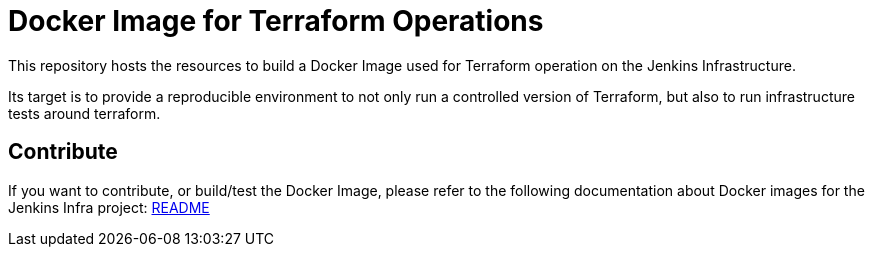 = Docker Image for Terraform Operations

This repository hosts the resources to build a Docker Image used for Terraform operation on the Jenkins Infrastructure.

Its target is to provide a reproducible environment to not only run a controlled version of Terraform, but also to run infrastructure tests around terraform.

== Contribute

If you want to contribute, or build/test the Docker Image, please refer to the following documentation about Docker images for the Jenkins Infra project:
link:https://github.com/jenkins-infra/pipeline-library/blob/master/resources/io/jenkins/infra/docker/README.adoc[README]
